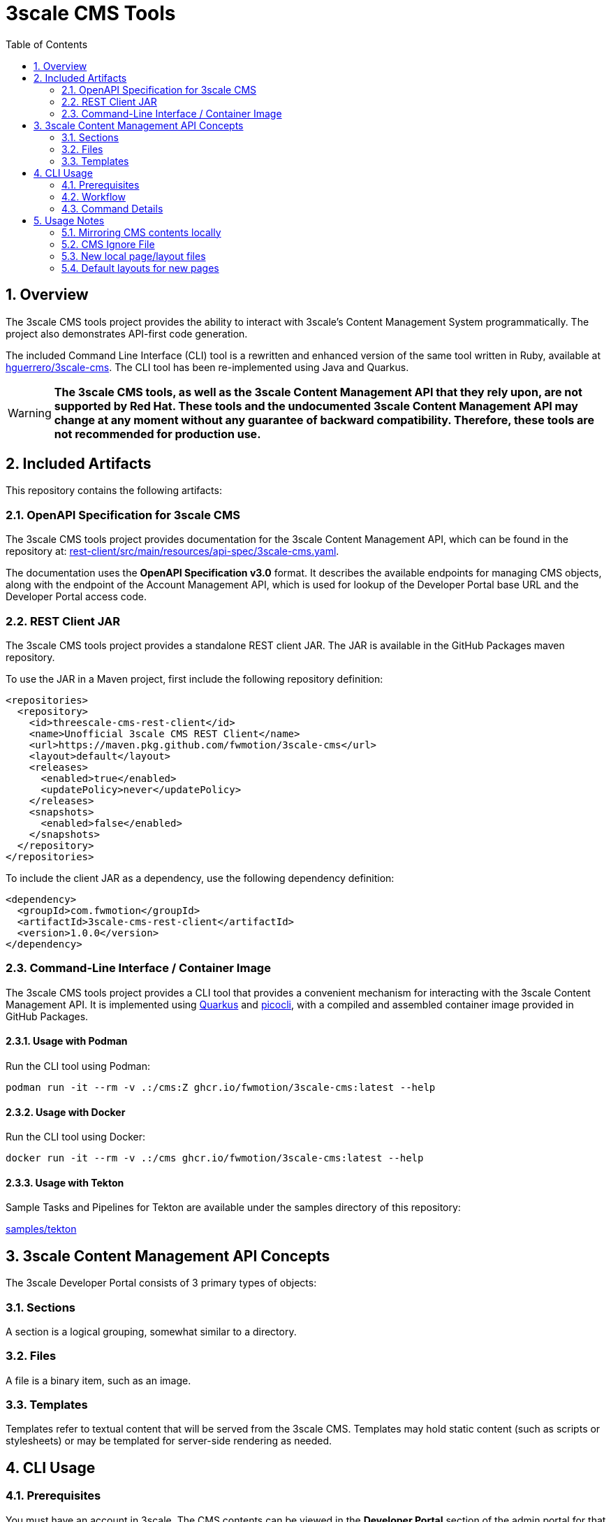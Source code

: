 = 3scale CMS Tools
:sectnums:
:toc:

== Overview
The 3scale CMS tools project provides the ability to interact with 3scale's
Content Management System programmatically. The project also
demonstrates API-first code generation.

The included Command Line Interface (CLI) tool is a
rewritten and enhanced version of the same tool written in Ruby, available at
link:https://github.com/hguerrero/3scale-cms[hguerrero/3scale-cms]. The CLI tool has been re-implemented using Java and Quarkus.

[WARNING]
====
*The 3scale CMS tools, as well as the 3scale Content
Management API that they rely upon, are not supported by Red Hat. These tools and the
undocumented 3scale Content Management API may change at any moment without any
guarantee of backward compatibility. Therefore, these tools are not recommended
for production use.*
====

== Included Artifacts

This repository contains the following artifacts:

=== OpenAPI Specification for 3scale CMS

The 3scale CMS tools project provides documentation for the 3scale Content Management API, which can be found in the repository at:
link:rest-client/src/main/resources/api-spec/3scale-cms.yaml[].

The documentation uses the *OpenAPI Specification
v3.0* format. It describes the available endpoints for managing CMS objects, along with the endpoint of
the Account Management API, which is used for lookup of the Developer Portal base URL
and the Developer Portal access code.

=== REST Client JAR

The 3scale CMS tools project provides a standalone REST client JAR. The JAR is available in the
GitHub Packages maven repository.

To use the JAR in a Maven project, first include the following repository
definition:

[source,xml]
----
<repositories>
  <repository>
    <id>threescale-cms-rest-client</id>
    <name>Unofficial 3scale CMS REST Client</name>
    <url>https://maven.pkg.github.com/fwmotion/3scale-cms</url>
    <layout>default</layout>
    <releases>
      <enabled>true</enabled>
      <updatePolicy>never</updatePolicy>
    </releases>
    <snapshots>
      <enabled>false</enabled>
    </snapshots>
  </repository>
</repositories>
----

To include the client JAR as a dependency, use the following dependency definition:

[source,xml]
----
<dependency>
  <groupId>com.fwmotion</groupId>
  <artifactId>3scale-cms-rest-client</artifactId>
  <version>1.0.0</version>
</dependency>
----

=== Command-Line Interface / Container Image

The 3scale CMS tools project provides a CLI tool that provides a convenient mechanism for interacting with the 3scale
Content Management API. It is implemented using link:https://quarkus.io[Quarkus] and
link:https://picocli.info[picocli], with a compiled and assembled container
image provided in GitHub Packages.

==== Usage with Podman

Run the CLI tool using Podman:

[source,bash]
----
podman run -it --rm -v .:/cms:Z ghcr.io/fwmotion/3scale-cms:latest --help
----

==== Usage with Docker

Run the CLI tool using Docker:

[source,bash]
----
docker run -it --rm -v .:/cms ghcr.io/fwmotion/3scale-cms:latest --help
----

==== Usage with Tekton

Sample Tasks and Pipelines for Tekton are available under the samples directory
of this repository:

link:samples/tekton[]

== 3scale Content Management API Concepts

The 3scale Developer Portal consists of 3 primary types of objects:

=== Sections
A section is a logical grouping, somewhat similar to a directory.

=== Files
A file is a binary item, such as an image.

=== Templates
Templates refer to textual content that will be served from the 3scale CMS.
Templates may hold static content (such as scripts or stylesheets) or may be
templated for server-side rendering as needed.

== CLI Usage

=== Prerequisites

You must have an account in 3scale. The CMS contents can be viewed in the **Developer Portal** section of the admin portal for that account.
To use the `3scale-cms` command you need to provide a few parameters:

- An **ACCESS_TOKEN**, which can be used instead of a PROVIDER_KEY. The access token must be granted permissions to both the Account Management API and the hidden Content Management API.
- The **PROVIDER_KEY**, which can be found in the Account tab of your admin portal (only visible to the users with "admin" role). The PROVIDER_KEY will be ignored if an ACCESS_TOKEN is specified.
- The **PROVIDER_DOMAIN** of your admin portal. e.g. `https://mycompany-admin.3scale.net`
- The **DIRECTORY**, which specifies a local directory path for determining files to upload, download, or compare between the local filesystem and the 3scale CMS content. This is an optional parameter. If omitted, the `3scale-cms` command will choose a working directory following the rules described in <<_command_details>>.

=== Workflow

==== Getting started
Create a directory where you will work on your CMS locally:

    cd ~
    mkdir my_cms
    cd my_cms

==== Create your `.cmsignore` file

    touch .cmsignore

You can edit this file at any time.

=== Command Details

The `3scale-cms` command has five actions:

- **info**      - show information about contents of the CMS and the local files. It accepts the optional parameter: 'details'
- **diff**      - show the difference in contents between the CMS and the local files. It accepts the optional parameter: 'details'
- **download**  - download all the contents of the CMS (no parameter). Or specify a file or section (with its contents) to download
- **upload**    - upload all the local files (no parameter). Or specify a file or section (with its contents) to upload
- **delete**    - delete all (that can be deleted) or a specific entry in the remote CMS

[NOTE]
====
The `3scale-cms` command will determine the appropriate working directory based on the following rules:

    - If the root of the local CMS content is specified by the command line parameter `-d` or `--directory`, then that directory is used.
    - If the command line parameter is not specified but the environment variable `THREESCALE_CMS_ROOT` is defined, then that directory is used.
    - If neither are specified, then the current working directory is used.
====

==== 3scale-cms info
This command displays information about contents of the CMS and the local files. It accepts the optional parameter: 'details'

```bash
podman run --rm -it -v .:/cms:Z ghcr.io/fwmotion/3scale-cms PROVIDER_KEY PROVIDER_DOMAIN info
```

Output should resemble:

```
Contacting CMS at PROVIDER_DOMAIN/admin/api/cms to get content list
The layout 'main_layout' in file '/l_main_layout.html.liquid' was selected as the default layout for uploading new pages
118 items found in CMS
7 ignored local files (matching patterns in '.cmsignore')
152 (non-ignored) local files
8 implicit folders due to file/template system_names containing '/'
```

Use

```bash
podman run --rm -it -v .:/cms:Z ghcr.io/fwmotion/3scale-cms PROVIDER_KEY PROVIDER_DOMAIN info details
```

to get the list of specific files in each of those four categories:

- CMS contents elements
- Locally ignored files
- Local files that are not being ignored
- List of folders created due to CMS elements with '/' in the name

==== 3scale-cms diff
This command displays the differences in contents (taking into account ignored files and implicit folders) between the CMS and the local
files.

Use

```bash
podman run --rm -it -v .:/cms:Z ghcr.io/fwmotion/3scale-cms PROVIDER_KEY PROVIDER_DOMAIN diff
```

Output should resemble:
```
Contacting CMS at PROVIDER_DOMAIN/admin/api/cms to get content list
The layout 'main_layout' was selected as the default layout for uploading new pages

Summary:
0 files to be created locally
0 files to be updated locally
17 files to be created on CMS
1 files to be updated on CMS
```

to get the list of specific files to be applied on 'download' and 'upload' use:

```bash
podman run --rm -it -v .:/cms:Z ghcr.io/fwmotion/3scale-cms PROVIDER_KEY PROVIDER_DOMAIN diff details
```

==== 3scale-cms download
If used without an additional file/directory name parameter, this command downloads the entire contents of the CMS that either doesn't exist locally, or is out of date locally (based on timestamps of files/folders).

If a filename is specified, then only that file is downloaded (if it exists in the CMS and is out of date locally).

If a directory name is specified, then it and all its contents (recursively down) are checked and any content that is found to exist in the CMS and is out of date is downloaded.

[NOTE]
====
Existing files are overwritten on download, and missing files are ignored unless the `--delete-missing` flag is specified.

Files matching patterns in `.cmsignore` are not currently skipped.
====

==== 3scale-cms upload
If used without an additional file/directory name parameter, this command uploads all local files found under the current working directory that are either out of date in the CMS (based on timestamps) or do not exist in the CMS.

If a filename is specified, then only that file is uploaded (if it exists in the CMS and is out of date, or does not exist in the CMS).

If a directory name is specified, then it and all its contents (recursively down) are checked and any content that is found to not exist in the CMS or is out of date in the CMS is uploaded.

Files matching patterns in `.cmsignore` are skipped.

==== 3scale-cms delete
If used without an additional parameter this command will attempt to delete all content under the `root` section on the remote CMS (indicated via domain parameter).

If used with a specific filename it will attempt to delete that entry in the remote CMS.

If used with a folder name, it will attempt to delete that section and all sections and content under it in the CMS.

[WARNING]
====
*This action cannot be undone, and should be used with caution. Double-check the domain parameter you intend to use.*
====

== Usage Notes

The `3scale-cms` command enables you to do offline editing, changes or
version control of the contents of a CMS in your admin portal in 3scale.

In the CMS it is possible to create a file, a template or a section. Examples of files are an image, a JS script, or a CSS stylesheet. A template is generally
content in an `.html.liquid` file. A section is a hierarchical folder in the CMS
for storing other elements.

=== Mirroring CMS contents locally

The mirror used locally is a hierarchy of folders that mirrors the content organization in the CMS. Thus _sections_ in the CMS are mirrored as directories on your local file system, and the elements below that section in the CMS are placed inside that directory.

[NOTE]
====
It is possible to create a file/template in the CMS that is served from a path other than its location in the CMS. e.g. a file called `image.jpg` that is in the root section of the CMS, but is served from `other_path/image.jpg`. This file will be mirrored locally into `./other_path/image.jpg`, with the directory `other_path` being created to store it. However, this directory is tracked as one of the _implicit folders_, to avoid a section for it being created by mistake on any later upload.
====

=== CMS Ignore File

It is often desirable to have some files in the local directory that you do not want to upload to the CMS. Examples could be files used in the version control of your CMS contents (e.g. a `.git` folder), or files used in the testing or Continuous Integration of your contents (e.g. `travis.yml` file).

To have the `3scale-cms` command ignore these files, they can be added to the `.cmsignore` file in any directory of the CMS mirror. These files use the 'glob' format to allow specifying patterns of files and directories, not just specific files.

=== New local page/layout files

When a local file of type `.html` or `.html.liquid` is created that does not have the `\_` (underscore) prefix to indicate it is a partial or the `l_` (l-underscore) prefix to indicate it is a layout, then the tool assumes that the new file is a page and uploads it as such.

[NOTE]
====
By convention, partial filenames are expected to have the prefix `\_` (underscore) and layout filenames are expected to have the prefix `l_` (l-underscore). The `3scale-cms` tool does not enforce these conventions at present. If partial or layout files are misnamed, they will have to be deleted and recreated, as file renaming is not supported by 3scale.
====

=== Default layouts for new pages

When a page is created in the CMS, the layout to apply to it must be specified. To allow for automatic use of the tool
without user intervention the tool chooses a default layout from the layouts in the CMS to use for new files it creates.

Upon start-up the tool examines the list of layouts in the CMS and chooses one as the default layout for new pages that
will be created.

If no layouts are available in the CMS, the tool will not run.

If you wish to use a different layout for a newly created page, you currently have to go to the CMS in the admin portal
and change it manually.
